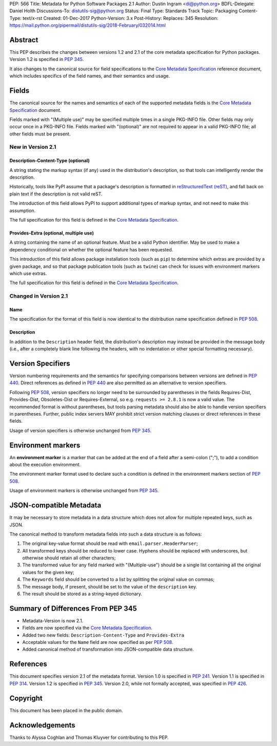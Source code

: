 PEP: 566
Title: Metadata for Python Software Packages 2.1
Author: Dustin Ingram <di@python.org>
BDFL-Delegate: Daniel Holth
Discussions-To: distutils-sig@python.org
Status: Final
Type: Standards Track
Topic: Packaging
Content-Type: text/x-rst
Created: 01-Dec-2017
Python-Version: 3.x
Post-History:
Replaces: 345
Resolution: https://mail.python.org/pipermail/distutils-sig/2018-February/032014.html


.. canonical-pypa-spec::
   :related: :ref:`packaging:core-metadata`


Abstract
========

This PEP describes the changes between versions 1.2 and 2.1 of the core
metadata specification for Python packages. Version 1.2 is specified in
:pep:`345`.

It also changes to the canonical source for field specifications to the `Core
Metadata Specification`_ reference document, which includes specifics of the
field names, and their semantics and usage.

Fields
======

The canonical source for the names and semantics of each of the supported
metadata fields is the `Core Metadata Specification`_ document.

Fields marked with "(Multiple use)" may be specified multiple times in a single
PKG-INFO file.  Other fields may only occur once in a PKG-INFO file.  Fields
marked with "(optional)" are not required to appear in a valid PKG-INFO file;
all other fields must be present.

New in Version 2.1
------------------

Description-Content-Type (optional)
:::::::::::::::::::::::::::::::::::

A string stating the markup syntax (if any) used in the distribution's
description, so that tools can intelligently render the description.

Historically, tools like PyPI assume that a package's description is formatted
in `reStructuredText (reST)
<http://docutils.sourceforge.net/docs/ref/rst/restructuredtext.html>`_, and
fall back on plain text if the description is not valid reST.

The introduction of this field allows PyPI to support additional types of
markup syntax, and not need to make this assumption.

The full specification for this field is defined in the `Core Metadata
Specification`_.


Provides-Extra (optional, multiple use)
:::::::::::::::::::::::::::::::::::::::

A string containing the name of an optional feature. Must be a valid Python
identifier. May be used to make a dependency conditional on whether the
optional feature has been requested.

This introduction of this field allows package installation tools (such as
``pip``) to determine which extras are provided by a given package, and so that
package publication tools (such as ``twine``) can check for issues with
environment markers which use extras.

The full specification for this field is defined in the `Core Metadata
Specification`_.

Changed in Version 2.1
----------------------

Name
::::

The specification for the format of this field is now identical to the
distribution name specification defined in :pep:`508`.

Description
:::::::::::

In addition to the ``Description`` header field, the distribution's
description may instead be provided in the message body (i.e., after a
completely blank line following the headers, with no indentation or other
special formatting necessary).

Version Specifiers
==================

Version numbering requirements and the semantics for specifying comparisons
between versions are defined in :pep:`440`. Direct references as defined in
:pep:`440` are also permitted as an alternative to version specifiers.

Following :pep:`508`, version specifiers no longer need to be surrounded by
parentheses in the fields Requires-Dist, Provides-Dist, Obsoletes-Dist or
Requires-External, so e.g. ``requests >= 2.8.1`` is now a valid value.
The recommended format is without parentheses, but tools parsing metadata should
also be able to handle version specifiers in parentheses. Further, public index
servers MAY prohibit strict version matching clauses or direct references in
these fields.

Usage of version specifiers is otherwise unchanged from :pep:`345`.

Environment markers
===================

An **environment marker** is a marker that can be added at the end of a
field after a semi-colon (";"), to add a condition about the execution
environment.

The environment marker format used to declare such a condition is defined in
the environment markers section of :pep:`508`.

Usage of environment markers is otherwise unchanged from :pep:`345`.

JSON-compatible Metadata
========================

It may be necessary to store metadata in a data structure which does not
allow for multiple repeated keys, such as JSON.

The canonical method to transform metadata fields into such a data structure is
as follows:

#. The original key-value format should be read with
   ``email.parser.HeaderParser``;
#. All transformed keys should be reduced to lower case. Hyphens should be
   replaced with underscores, but otherwise should retain all other characters;
#. The transformed value for any field marked with "(Multiple-use") should be a
   single list containing all the original values for the given key;
#. The ``Keywords`` field should be converted to a list by splitting the
   original value on commas;
#. The message body, if present, should be set to the value of the
   ``description`` key.
#. The result should be stored as a string-keyed dictionary.

Summary of Differences From PEP 345
===================================

* Metadata-Version is now 2.1.

* Fields are now specified via the `Core Metadata Specification`_.

* Added two new fields: ``Description-Content-Type`` and ``Provides-Extra``

* Acceptable values for the ``Name`` field are now specified as per :pep:`508`.

* Added canonical method of transformation into JSON-compatible data structure.

References
==========

This document specifies version 2.1 of the metadata format.
Version 1.0 is specified in :pep:`241`.
Version 1.1 is specified in :pep:`314`.
Version 1.2 is specified in :pep:`345`.
Version 2.0, while not formally accepted, was specified in :pep:`426`.

.. _`Core Metadata Specification`:
   https://packaging.python.org/specifications/core-metadata/

Copyright
=========

This document has been placed in the public domain.

Acknowledgements
================

Thanks to Alyssa Coghlan and Thomas Kluyver for contributing to this PEP.


..
   Local Variables:
   mode: indented-text
   indent-tabs-mode: nil
   sentence-end-double-space: t
   fill-column: 80
   End:
